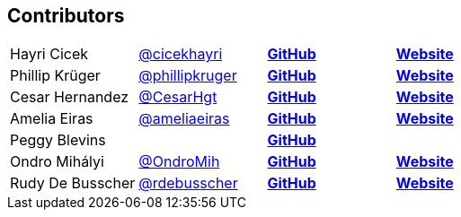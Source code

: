 == Contributors

[width="100%"]
|========================================================
|Hayri Cicek    |https://twitter.com/cicekhayri[@cicekhayri]    |https://github.com/cicekhayri[*GitHub*]     |https://www.kodnito.com[*Website*]
|Phillip Krüger |https://twitter.com/phillipkruger[@phillipkruger]  |https://github.com/phillip-kruger[*GitHub*]    |https://www.phillip-kruger.com[*Website*]
|Cesar Hernandez |https://twitter.com/CesarHgt[@CesarHgt]  |https://github.com/cesarhernandezgt[*GitHub*]    |http://cesarhernandezgt.blogspot.com/[*Website*]
|Amelia Eiras  |https://twitter.com/ameliaeiras[@ameliaeiras]  |https://github.com/aeiras[*GitHub*]    |https://www.tomitribe.com/[*Website*]
|Peggy Blevins |  |https://github.com/mblevins65[*GitHub*]    |
|Ondro Mihályi |https://twitter.com/OndroMih[@OndroMih]  |https://github.com/OndroMih[*GitHub*]    |https://ondro.inginea.eu/[*Website*]
|Rudy De Busscher |https://twitter.com/rdebusscher[@rdebusscher]  |https://github.com/rdebusscher[*GitHub*]    |https://www.atbash.be/[*Website*]
|========================================================
